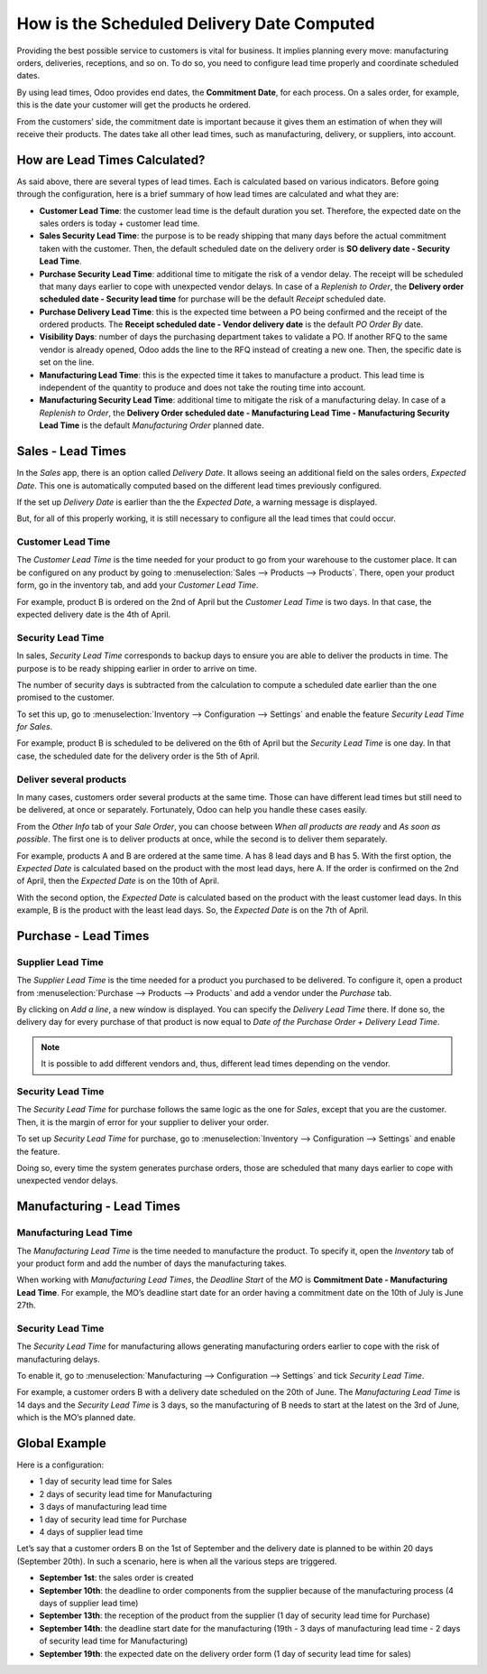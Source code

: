 ===========================================
How is the Scheduled Delivery Date Computed
===========================================

Providing the best possible service to customers is vital for business. It implies planning
every move: manufacturing orders, deliveries, receptions, and so on. To do so, you need to
configure lead time properly and coordinate scheduled dates.

By using lead times, Odoo provides end dates, the **Commitment
Date**, for each process. On a sales order, for example, this is the
date your customer will get the products he ordered.

From the customers’ side, the commitment date is important because it
gives them an estimation of when they will receive their products. The
dates take all other lead times, such as manufacturing, delivery, or
suppliers, into account.

How are Lead Times Calculated?
==============================

.. raw:: html

   <iframe src="https://docs.google.com/presentation/d/e/2PACX-1vQbjAf6_Py7n3bLLO0w8X7HA51ndQDn8fCWIEndg5Mt_AK9WtcaTuRM24FQ7AvIX-WS6FFQYyfjgiCI/embed?start=true&loop=false&delayms=30000" frameborder="0" width="100%" height="509px" allowfullscreen="true" mozallowfullscreen="true" webkitallowfullscreen="true"></iframe>

.. link to the Google Slides: https://docs.google.com/presentation/d/1nVM5PyD5OYM4jB13HqHpmBHn40NSDqbLEUUMxivsJeo

As said above, there are several types of lead times. Each is calculated
based on various indicators. Before going through the configuration,
here is a brief summary of how lead times are calculated and what they
are:

-  **Customer Lead Time**: the customer lead time is the default
   duration you set. Therefore, the expected date on the sales
   orders is today + customer lead time.

-  **Sales Security Lead Time**: the purpose is to be ready shipping
   that many days before the actual commitment taken with the
   customer. Then, the default scheduled date on the delivery order
   is **SO delivery date - Security Lead Time**.

-  **Purchase Security Lead Time**: additional time to mitigate the risk
   of a vendor delay. The receipt will be scheduled that many days
   earlier to cope with unexpected vendor delays. In case of a
   *Replenish to Order*, the **Delivery order scheduled date -
   Security lead time** for purchase will be the default
   *Receipt* scheduled date.

-  **Purchase Delivery Lead Time**: this is the expected time between a
   PO being confirmed and the receipt of the ordered products. The
   **Receipt scheduled date - Vendor delivery date** is the
   default *PO Order By* date.

-  **Visibility Days**: number of days the purchasing department takes
   to validate a PO. If another RFQ to the same vendor is already
   opened, Odoo adds the line to the RFQ instead of creating a new
   one. Then, the specific date is set on the line.

-  **Manufacturing Lead Time**: this is the expected time it takes to
   manufacture a product. This lead time is independent of the
   quantity to produce and does not take the routing time into
   account.

-  **Manufacturing Security Lead Time**: additional time to mitigate the
   risk of a manufacturing delay. In case of a *Replenish to
   Order*, the **Delivery Order scheduled date - Manufacturing
   Lead Time - Manufacturing Security Lead Time** is the default
   *Manufacturing Order* planned date.

Sales - Lead Times
==================

In the *Sales* app, there is an option called *Delivery Date*. It
allows seeing an additional field on the sales orders, *Expected
Date*. This one is automatically computed based on the different lead
times previously configured.

.. image:: media/scheduled_dates_02.png
    :align: center
    :alt: View of the delivery settings to have the delivery lead time taken into account

If the set up *Delivery Date* is earlier than the the *Expected
Date*, a warning message is displayed.

.. image:: media/scheduled_dates_03.png
    :align: center
    :alt: View of the error that occurs when trying to choose an earlier date than what calculated
          by Odoo

But, for all of this properly working, it is still necessary to
configure all the lead times that could occur.

Customer Lead Time
------------------

The *Customer Lead Time* is the time needed for your product to go
from your warehouse to the customer place. It can be configured on any
product by going to :menuselection:`Sales --> Products --> Products`.
There, open your product form, go in the inventory tab, and add your
*Customer Lead Time*.

.. image:: media/scheduled_dates_04.png
    :align: center
    :alt: View of the customer lead time configuration from the product form

For example, product B is ordered on the 2nd of April but the *Customer
Lead Time* is two days. In that case, the expected delivery date is the
4th of April.

Security Lead Time
------------------

In sales, *Security Lead Time* corresponds to backup days to ensure
you are able to deliver the products in time. The purpose is to be ready
shipping earlier in order to arrive on time.

The number of security days is subtracted from the calculation to
compute a scheduled date earlier than the one promised to the customer.

To set this up, go to :menuselection:`Inventory --> Configuration -->
Settings` and enable the feature *Security Lead Time for Sales*.

.. image:: media/scheduled_dates_05.png
    :align: center
    :alt: View of the security lead time for sales configuration from the sales settings

For example, product B is scheduled to be delivered on the 6th of April
but the *Security Lead Time* is one day. In that case, the scheduled
date for the delivery order is the 5th of April.

Deliver several products
------------------------

In many cases, customers order several products at the same time. Those
can have different lead times but still need to be delivered, at once or
separately. Fortunately, Odoo can help you handle these cases easily.

From the *Other Info* tab of your *Sale Order*, you can choose
between *When all products are ready* and *As soon as possible*. The
first one is to deliver products at once, while the second is to deliver
them separately.

For example, products A and B are ordered at the same time. A has 8 lead
days and B has 5. With the first option, the *Expected Date* is
calculated based on the product with the most lead days, here A. If the
order is confirmed on the 2nd of April, then the *Expected Date* is on
the 10th of April.

With the second option, the *Expected Date* is calculated based on the
product with the least customer lead days. In this example, B is the
product with the least lead days. So, the *Expected Date* is on the
7th of April.

Purchase - Lead Times
=====================

Supplier Lead Time
------------------

The *Supplier Lead Time* is the time needed for a product you
purchased to be delivered. To configure it, open a product from
:menuselection:`Purchase --> Products --> Products` and add a vendor
under the *Purchase* tab.

.. image:: media/scheduled_dates_06.png
    :align: center
    :alt: View of the way to add vendors to products

By clicking on *Add a line*, a new window is displayed. You can
specify the *Delivery Lead Time* there. If done so, the delivery day
for every purchase of that product is now equal to *Date of the
Purchase Order + Delivery Lead Time*.

.. image:: media/scheduled_dates_07.png
    :align: center
    :alt: View of the delivery lead time configuration from a vendor form

.. note::
      It is possible to add different vendors and, thus, different lead times
      depending on the vendor.

Security Lead Time
------------------

The *Security Lead Time* for purchase follows the same logic as the
one for *Sales*, except that you are the customer. Then, it is the
margin of error for your supplier to deliver your order.

To set up *Security Lead Time* for purchase, go to
:menuselection:`Inventory --> Configuration --> Settings` and enable
the feature.

.. image:: media/scheduled_dates_08.png
    :align: center
    :alt: View of the security lead time for purchase from the inventory settings

Doing so, every time the system generates purchase orders, those are
scheduled that many days earlier to cope with unexpected vendor delays.

Manufacturing - Lead Times
==========================

Manufacturing Lead Time
-----------------------

The *Manufacturing Lead Time* is the time needed to manufacture the
product. To specify it, open the *Inventory* tab of your product form
and add the number of days the manufacturing takes.

.. image:: media/scheduled_dates_09.png
    :align: center
    :alt: View of the manufacturing lead time configuration from the product form

When working with *Manufacturing Lead Times*, the *Deadline Start*
of the *MO* is **Commitment Date - Manufacturing Lead Time**. For
example, the MO’s deadline start date for an order having a commitment
date on the 10th of July is June 27th.

Security Lead Time
------------------

The *Security Lead Time* for manufacturing allows generating
manufacturing orders earlier to cope with the risk of manufacturing
delays.

To enable it, go to :menuselection:`Manufacturing --> Configuration -->
Settings` and tick *Security Lead Time*.

.. image:: media/scheduled_dates_10.png
    :align: center
    :alt: View of the security lead time for manufacturing from the manufacturing app settings

For example, a customer orders B with a delivery date scheduled on the
20th of June. The *Manufacturing Lead Time* is 14 days and the
*Security Lead Time* is 3 days, so the manufacturing of B needs to
start at the latest on the 3rd of June, which is the MO’s planned date.

Global Example
==============

Here is a configuration:

-  1 day of security lead time for Sales
-  2 days of security lead time for Manufacturing
-  3 days of manufacturing lead time
-  1 day of security lead time for Purchase
-  4 days of supplier lead time

Let’s say that a customer orders B on the 1st of September and the
delivery date is planned to be within 20 days (September 20th). In such
a scenario, here is when all the various steps are triggered.

-  **September 1st**: the sales order is created
-  **September 10th**: the deadline to order components from the supplier
   because of the manufacturing process (4 days of supplier lead
   time)
-  **September 13th**: the reception of the product from the supplier (1 day
   of security lead time for Purchase)
-  **September 14th**: the deadline start date for the manufacturing (19th -
   3 days of manufacturing lead time - 2 days of security lead time
   for Manufacturing)
-  **September 19th**: the expected date on the delivery order form (1 day
   of security lead time for sales)